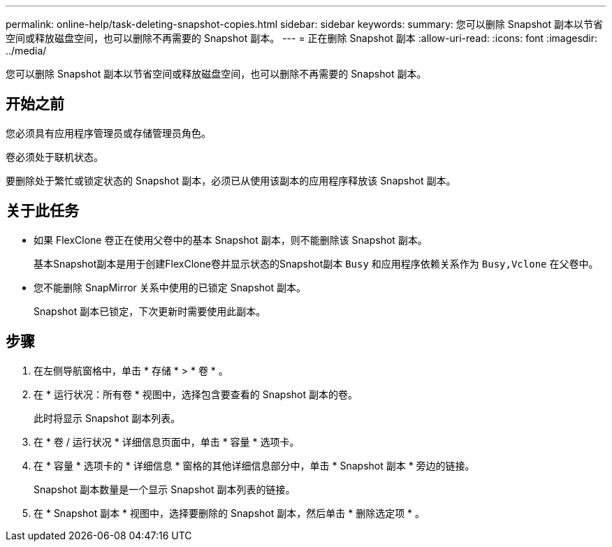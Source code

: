 ---
permalink: online-help/task-deleting-snapshot-copies.html 
sidebar: sidebar 
keywords:  
summary: 您可以删除 Snapshot 副本以节省空间或释放磁盘空间，也可以删除不再需要的 Snapshot 副本。 
---
= 正在删除 Snapshot 副本
:allow-uri-read: 
:icons: font
:imagesdir: ../media/


[role="lead"]
您可以删除 Snapshot 副本以节省空间或释放磁盘空间，也可以删除不再需要的 Snapshot 副本。



== 开始之前

您必须具有应用程序管理员或存储管理员角色。

卷必须处于联机状态。

要删除处于繁忙或锁定状态的 Snapshot 副本，必须已从使用该副本的应用程序释放该 Snapshot 副本。



== 关于此任务

* 如果 FlexClone 卷正在使用父卷中的基本 Snapshot 副本，则不能删除该 Snapshot 副本。
+
基本Snapshot副本是用于创建FlexClone卷并显示状态的Snapshot副本 `Busy` 和应用程序依赖关系作为 `Busy,Vclone` 在父卷中。

* 您不能删除 SnapMirror 关系中使用的已锁定 Snapshot 副本。
+
Snapshot 副本已锁定，下次更新时需要使用此副本。





== 步骤

. 在左侧导航窗格中，单击 * 存储 * > * 卷 * 。
. 在 * 运行状况：所有卷 * 视图中，选择包含要查看的 Snapshot 副本的卷。
+
此时将显示 Snapshot 副本列表。

. 在 * 卷 / 运行状况 * 详细信息页面中，单击 * 容量 * 选项卡。
. 在 * 容量 * 选项卡的 * 详细信息 * 窗格的其他详细信息部分中，单击 * Snapshot 副本 * 旁边的链接。
+
Snapshot 副本数量是一个显示 Snapshot 副本列表的链接。

. 在 * Snapshot 副本 * 视图中，选择要删除的 Snapshot 副本，然后单击 * 删除选定项 * 。

